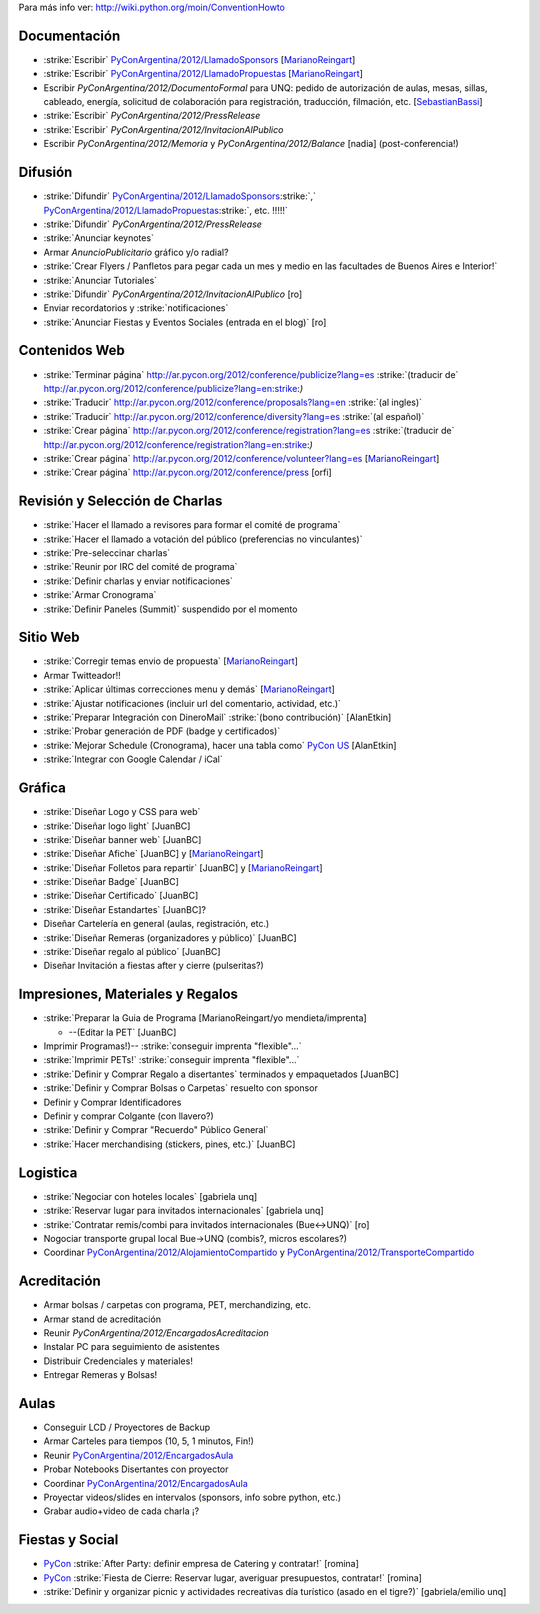 .. title: Tareas Pendientes


Para más info ver: http://wiki.python.org/moin/ConventionHowto

Documentación
-------------

* :strike:`Escribir` `PyConArgentina/2012/LlamadoSponsors`_ [MarianoReingart_]

* :strike:`Escribir` `PyConArgentina/2012/LlamadoPropuestas`_ [MarianoReingart_]

* Escribir `PyConArgentina/2012/DocumentoFormal` para UNQ: pedido de autorización de aulas, mesas, sillas, cableado, energía, solicitud de colaboración para registración, traducción, filmación, etc. [SebastianBassi_]

* :strike:`Escribir` `PyConArgentina/2012/PressRelease`

* :strike:`Escribir` `PyConArgentina/2012/InvitacionAlPublico`

* Escribir `PyConArgentina/2012/Memoria` y `PyConArgentina/2012/Balance` [nadia] (post-conferencia!)

Difusión
--------

* :strike:`Difundir` `PyConArgentina/2012/LlamadoSponsors`_:strike:`,` `PyConArgentina/2012/LlamadoPropuestas`_:strike:`, etc. !!!!!`

* :strike:`Difundir` `PyConArgentina/2012/PressRelease`

* :strike:`Anunciar keynotes`

* Armar `AnuncioPublicitario` gráfico y/o radial?

* :strike:`Crear Flyers / Panfletos para pegar cada un mes y medio en las facultades de Buenos Aires e Interior!`

* :strike:`Anunciar Tutoriales`

* :strike:`Difundir` `PyConArgentina/2012/InvitacionAlPublico` [ro]

* Enviar recordatorios y :strike:`notificaciones`

* :strike:`Anunciar Fiestas y Eventos Sociales (entrada en el blog)` [ro]

Contenidos Web
--------------

* :strike:`Terminar página` http://ar.pycon.org/2012/conference/publicize?lang=es :strike:`(traducir de` http://ar.pycon.org/2012/conference/publicize?lang=en:strike:`)`

* :strike:`Traducir` http://ar.pycon.org/2012/conference/proposals?lang=en :strike:`(al ingles)`

* :strike:`Traducir` http://ar.pycon.org/2012/conference/diversity?lang=es :strike:`(al español)`

* :strike:`Crear página` http://ar.pycon.org/2012/conference/registration?lang=es :strike:`(traducir de` http://ar.pycon.org/2012/conference/registration?lang=en:strike:`)`

* :strike:`Crear página` http://ar.pycon.org/2012/conference/volunteer?lang=es  [MarianoReingart_]

*  :strike:`Crear página` http://ar.pycon.org/2012/conference/press   [orfi]

Revisión y Selección de Charlas
-------------------------------

* :strike:`Hacer el llamado a revisores para formar el comité de programa`

* :strike:`Hacer el llamado a votación del público (preferencias no vinculantes)`

* :strike:`Pre-seleccinar charlas`

* :strike:`Reunir por IRC del comité de programa`

* :strike:`Definir charlas y enviar notificaciones`

* :strike:`Armar Cronograma`

* :strike:`Definir Paneles (Summit)`  suspendido por el momento

Sitio Web
---------

* :strike:`Corregir temas envio de propuesta` [MarianoReingart_]

* Armar Twitteador!!

* :strike:`Aplicar últimas correcciones menu y demás` [MarianoReingart_]

* :strike:`Ajustar notificaciones (incluir url del comentario, actividad, etc.)`

* :strike:`Preparar Integración con DineroMail` :strike:`(bono contribución)`  [AlanEtkin]

* :strike:`Probar generación de PDF (badge y certificados)`

* :strike:`Mejorar Schedule (Cronograma), hacer una tabla como` `PyCon US`_ [AlanEtkin]

* :strike:`Integrar con Google Calendar / iCal`

Gráfica
-------

* :strike:`Diseñar Logo y CSS para web`

* :strike:`Diseñar logo light` [JuanBC]

* :strike:`Diseñar banner web` [JuanBC]

* :strike:`Diseñar Afiche` [JuanBC] y [MarianoReingart_]

* :strike:`Diseñar Folletos para repartir` [JuanBC] y [MarianoReingart_]

* :strike:`Diseñar Badge` [JuanBC]

* :strike:`Diseñar Certificado` [JuanBC]

* :strike:`Diseñar Estandartes` [JuanBC]?

* Diseñar Cartelería en general (aulas, registración, etc.)

* :strike:`Diseñar Remeras (organizadores y público)`  [JuanBC]

* :strike:`Diseñar regalo al público` [JuanBC]

* Diseñar Invitación a fiestas after y cierre (pulseritas?)

Impresiones, Materiales y Regalos
---------------------------------

* :strike:`Preparar la Guia de Programa [MarianoReingart/yo mendieta/imprenta]

  * --(Editar la PET` [JuanBC]

* Imprimir Programas!)-- :strike:`conseguir imprenta "flexible"...`

* :strike:`Imprimir PETs!` :strike:`conseguir imprenta "flexible"...`

* :strike:`Definir y Comprar Regalo a disertantes` terminados y empaquetados [JuanBC]

* :strike:`Definir y Comprar Bolsas o Carpetas` resuelto con sponsor

* Definir y Comprar Identificadores

* Definir y comprar Colgante (con llavero?)

* :strike:`Definir y Comprar "Recuerdo" Público General`

* :strike:`Hacer merchandising (stickers, pines, etc.)`  [JuanBC]

Logistica
---------

* :strike:`Negociar con hoteles locales` [gabriela unq]

* :strike:`Reservar lugar para invitados internacionales` [gabriela unq]

* :strike:`Contratar remis/combi para invitados internacionales (Bue<->UNQ)`  [ro]

* Nogociar transporte grupal local Bue->UNQ (combis?, micros escolares?)

* Coordinar `PyConArgentina/2012/AlojamientoCompartido`_ y `PyConArgentina/2012/TransporteCompartido`_

Acreditación
------------

* Armar bolsas / carpetas con programa, PET, merchandizing, etc.

* Armar stand de acreditación

* Reunir `PyConArgentina/2012/EncargadosAcreditacion`

* Instalar PC para seguimiento de asistentes

* Distribuir Credenciales y materiales!

* Entregar Remeras y Bolsas!

Aulas
-----

* Conseguir LCD / Proyectores de Backup

* Armar Carteles para tiempos (10, 5, 1 minutos, Fin!)

* Reunir `PyConArgentina/2012/EncargadosAula`_

* Probar Notebooks Disertantes con proyector

* Coordinar `PyConArgentina/2012/EncargadosAula`_

* Proyectar videos/slides en intervalos (sponsors, info sobre python, etc.)

* Grabar audio+video de cada charla ¡?

Fiestas y Social
----------------

* PyCon_ :strike:`After Party: definir empresa de Catering y contratar!` [romina]

* PyCon_ :strike:`Fiesta de Cierre: Reservar lugar, averiguar presupuestos, contratar!` [romina]

* :strike:`Definir y organizar picnic y actividades recreativas día turístico (asado en el tigre?)`  [gabriela/emilio unq]

.. ############################################################################

.. _PyConArgentina/2012/LlamadoSponsors: /PyConArgentina/2012/llamadosponsors
.. _PyConArgentina/2012/LlamadoPropuestas: /PyConArgentina/2012/llamadopropuestas
.. _pyconargentina/2012/alojamientocompartido: /PyConArgentina/2012/alojamientocompartido
.. _pyconargentina/2012/transportecompartido: /PyConArgentina/2012/transportecompartido
.. _pyconargentina/2012/encargadosaula: /PyConArgentina/2012/encargadosaula

.. _PyCon US: https://us.pycon.org/2012/schedule/



.. _marianoreingart: /marianoreingart
.. _sebastianbassi: /sebastianbassi
.. _pycon: /pycon
